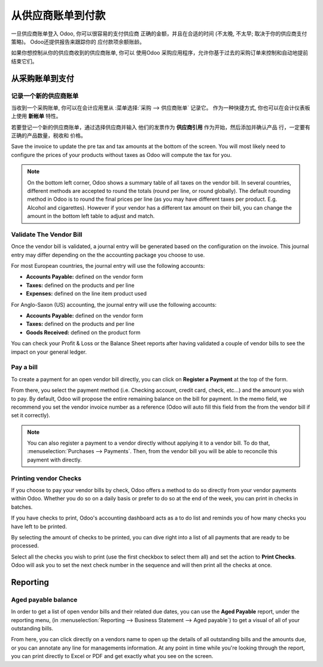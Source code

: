 ==================================
从供应商账单到付款
==================================

一旦供应商账单登入 Odoo, 你可以很容易的支付供应商
正确的金额，并且在合适的时间 (不太晚, 不太早;
取决于你的供应商支付策略)。 Odoo还提供报告来跟踪你的
应付款项余额账龄。

如果你想控制从你的供应商收到的供应商账单, 你可以
使用Odoo 采购应用程序，允许你基于过去的采购订单来控制和自动地提前结束它们。

从采购账单到支付
===========================

记录一个新的供应商账单
------------------------

当收到一个采购账单, 你可以在会计应用里从 :菜单选择:`采购 --> 供应商账单` 记录它。
作为一种快捷方式,
你也可以在会计仪表板上使用 **新帐单** 特性。

.. image:: ./media/vendor_bill05.png
   :align: center

若要登记一个新的供应商账单，通过选择供应商并输入
他们的发票作为 **供应商引用** 作为开始，然后添加并确认产品
行，一定要有正确的产品数量，税收和
价格。

.. image:: ./media/vendor_bill01.png
   :align: center

Save the invoice to update the pre tax and tax amounts at the bottom of
the screen. You will most likely need to configure the prices of your
products without taxes as Odoo will compute the tax for you.

.. note:: 
    On the bottom left corner, Odoo shows a summary table of all taxes on the vendor bill. 
    In several countries, different methods are accepted to round the totals (round per line, 
    or round globally). The default rounding method in Odoo is to round the final prices 
    per line (as you may have different taxes per product. E.g. Alcohol and cigarettes). 
    However if your vendor has a different tax amount on their bill, you can change the 
    amount in the bottom left table to adjust and match.

Validate The Vendor Bill
------------------------

Once the vendor bill is validated, a journal entry will be generated
based on the configuration on the invoice. This journal entry may differ
depending on the the accounting package you choose to use.

For most European countries, the journal entry will use the following
accounts:

-  **Accounts Payable:** defined on the vendor form

-  **Taxes:** defined on the products and per line

-  **Expenses:** defined on the line item product used

For Anglo-Saxon (US) accounting, the journal entry will use the
following accounts:

-  **Accounts Payable:** defined on the vendor form

-  **Taxes:** defined on the products and per line

-  **Goods Received:** defined on the product form

You can check your Profit & Loss or the Balance Sheet reports after
having validated a couple of vendor bills to see the impact on your
general ledger.

Pay a bill
----------

To create a payment for an open vendor bill directly, you can click on **Register a
Payment** at the top of the form.

From there, you select the payment method (i.e. Checking account, credit
card, check, etc…) and the amount you wish to pay. By default, Odoo will
propose the entire remaining balance on the bill for payment. In the
memo field, we recommend you set the vendor invoice number as a
reference (Odoo will auto fill this field from the from the vendor bill
if set it correctly).

.. image:: ./media/vendor_bill06.png
   :align: center


.. note::
    You can also register a payment to a vendor directly without applying it to a vendor bill. 
    To do that, :menuselection:`Purchases --> Payments`. Then, 
    from the vendor bill you will be able to reconcile this payment with directly.

Printing vendor Checks
----------------------

If you choose to pay your vendor bills by check, Odoo offers a method to
do so directly from your vendor payments within Odoo. Whether you do so
on a daily basis or prefer to do so at the end of the week, you can
print in checks in batches.

If you have checks to print, Odoo's accounting dashboard acts as a to do
list and reminds you of how many checks you have left to be printed.

.. image:: ./media/vendor_bill02.png
   :align: center

By selecting the amount of checks to be printed, you can dive right into
a list of all payments that are ready to be processed.

Select all the checks you wish to print (use the first checkbox to
select them all) and set the action to **Print Checks**. Odoo will ask you
to set the next check number in the sequence and will then print all the
checks at once.

.. image:: ./media/vendor_bill03.png
   :align: center

Reporting
=========

Aged payable balance
--------------------

In order to get a list of open vendor bills and their related due dates,
you can use the **Aged Payable** report, under the reporting menu, (in
:menuselection:`Reporting --> Business Statement --> Aged payable`) to get a visual of all of
your outstanding bills.

.. image:: ./media/vendor_bill04.png
   :align: center

From here, you can click directly on a vendors name to open up the
details of all outstanding bills and the amounts due, or you can
annotate any line for managements information. At any point in time
while you're looking through the report, you can print directly to Excel
or PDF and get exactly what you see on the screen.

.. seealso::
    * :doc:`customer_invoice`
